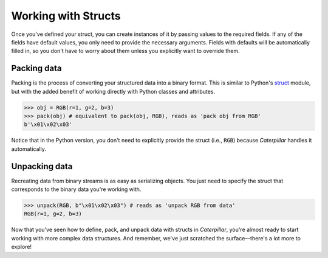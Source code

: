 .. _first_steps-parsing:

Working with Structs
====================

Once you've defined your struct, you can create instances of it by passing values
to the required fields. If any of the fields have default values, you only need
to provide the necessary arguments. Fields with defaults will be automatically
filled in, so you don't have to worry about them unless you explicitly want to
override them.

Packing data
^^^^^^^^^^^^

Packing is the process of converting your structured data into a binary format.
This is similar to Python's `struct <https://docs.python.org/3/library/struct.html>`_
module, but with the added benefit of working directly with Python classes and attributes.

>>> obj = RGB(r=1, g=2, b=3)
>>> pack(obj) # equivalent to pack(obj, RGB), reads as 'pack obj from RGB'
b'\x01\x02\x03'

Notice that in the Python version, you don't need to explicitly provide the struct (i.e., :code:`RGB`)
because *Caterpillar* handles it automatically.

Unpacking data
^^^^^^^^^^^^^^

Recreating data from binary streams is as easy as serializing objects. You just
need to specify the struct that corresponds to the binary data you're working
with.


>>> unpack(RGB, b"\x01\x02\x03") # reads as 'unpack RGB from data'
RGB(r=1, g=2, b=3)

Now that you've seen how to define, pack, and unpack data with structs in *Caterpillar*, you're
almost ready to start working with more complex data structures. And remember,
we've just scratched the surface—there's a lot more to explore!